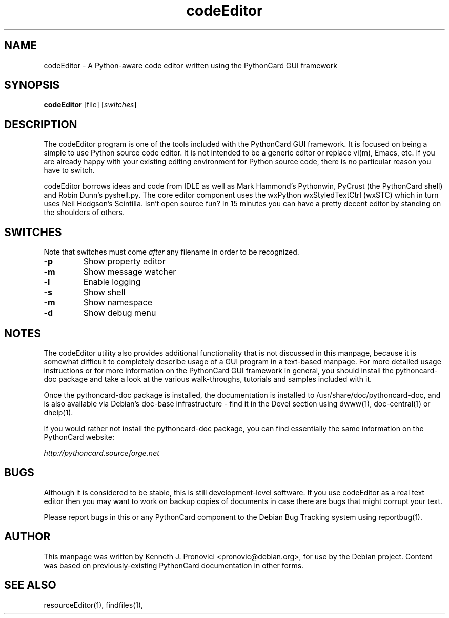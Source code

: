 .\" vim: set ft=nroff .\"
.TH codeEditor "1" "August 2003" "PythonCard GUI Framework" "PythonCard Developers"
.SH NAME
codeEditor \- A Python-aware code editor written using the PythonCard GUI framework
.SH SYNOPSIS
.B codeEditor 
[file]
[\fIswitches\fR]
.SH DESCRIPTION
.PP
The codeEditor program is one of the tools included with the PythonCard GUI
framework.  It is focused on being a simple to use Python source code editor.
It is not intended to be a generic editor or replace vi(m), Emacs, etc. If you
are already happy with your existing editing environment for Python source
code, there is no particular reason you have to switch. 
.PP
codeEditor borrows ideas and code from IDLE as well as Mark Hammond's
Pythonwin, PyCrust (the PythonCard shell) and Robin Dunn's pyshell.py. The core
editor component uses the wxPython wxStyledTextCtrl (wxSTC) which in turn uses
Neil Hodgson's Scintilla. Isn't open source fun? In 15 minutes you can have a
pretty decent editor by standing on the shoulders of others. 
.SH SWITCHES
.PP
Note that switches must come \fIafter\fR any filename in order to be
recognized.
.TP
\fB\-p\fR
Show property editor
.TP
\fB\-m\fR
Show message watcher
.TP
\fB\-l\fR
Enable logging
.TP
\fB\-s\fR
Show shell
.TP
\fB\-m\fR
Show namespace
.TP
\fB\-d\fR
Show debug menu
.SH NOTES
.PP
The codeEditor utility also provides additional functionality that is not
discussed in this manpage, because it is somewhat difficult to completely
describe usage of a GUI program in a text-based manpage.  For more detailed
usage instructions or for more information on the PythonCard GUI framework in
general, you should install the pythoncard-doc package and take a look at the
various walk-throughs, tutorials and samples included with it.
.PP
Once the pythoncard-doc package is installed, the documentation is installed to
/usr/share/doc/pythoncard-doc, and is also available via Debian's doc-base
infrastructure - find it in the Devel section using dwww(1), doc-central(1) or
dhelp(1).
.PP
If you would rather not install the pythoncard-doc package, you can find
essentially the same information on the PythonCard website:
.PP
\fIhttp://pythoncard.sourceforge.net\fR
.SH BUGS
.PP
Although it is considered to be stable, this is still development-level
software.  If you use codeEditor as a real text editor then you may want to
work on backup copies of documents in case there are bugs that might corrupt
your text.
.PP
Please report bugs in this or any PythonCard component to the Debian Bug
Tracking system using reportbug(1).
.SH AUTHOR
This manpage was written by Kenneth J. Pronovici <pronovic@debian.org>, for use
by the Debian project.  Content was based on previously-existing PythonCard
documentation in other forms.
.SH "SEE ALSO"
resourceEditor(1), findfiles(1), 

